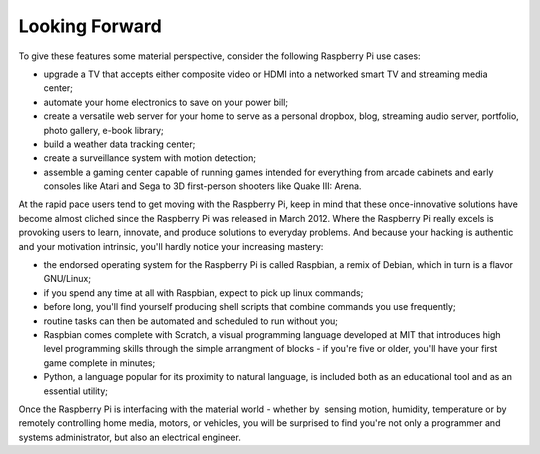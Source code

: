 Looking Forward
***************

To give these features some material perspective, consider the following Raspberry Pi use cases:

* upgrade a TV that accepts either composite video or HDMI into a networked smart TV and streaming media center; 
* automate your home electronics to save on your power bill; 
* create a versatile web server for your home to serve as a personal dropbox, blog, streaming audio server, portfolio, photo gallery, e-book library; 
* build a weather data tracking center; 
* create a surveillance system with motion detection; 
* assemble a gaming center capable of running games intended for everything from arcade cabinets and early consoles like Atari and Sega to 3D first-person shooters like Quake III: Arena. 

At the rapid pace users tend to get moving with the Raspberry Pi, keep in mind that these once-innovative solutions have become almost cliched since the Raspberry Pi was released in March 2012. Where the Raspberry Pi really excels is provoking users to learn, innovate, and produce solutions to everyday problems. And because your hacking is authentic and your motivation intrinsic, you'll hardly notice your increasing mastery:

* the endorsed operating system for the Raspberry Pi is called Raspbian, a remix of Debian, which in turn is a flavor GNU/Linux; 
* if you spend any time at all with Raspbian, expect to pick up linux commands; 
* before long, you'll find yourself producing shell scripts that combine commands you use frequently; 
* routine tasks can then be automated and scheduled to run without you; 
* Raspbian comes complete with Scratch, a visual programming language developed at MIT that introduces high level programming skills through the simple arrangment of blocks - if you're five or older, you'll have your first game complete in minutes; 
* Python, a language popular for its proximity to natural language, is included both as an educational tool and as an essential utility; 

Once the Raspberry Pi is interfacing with the material world - whether by  sensing motion, humidity, temperature or by remotely controlling home media, motors, or vehicles, you will be surprised to find you're not only a programmer and systems administrator, but also an electrical engineer.
